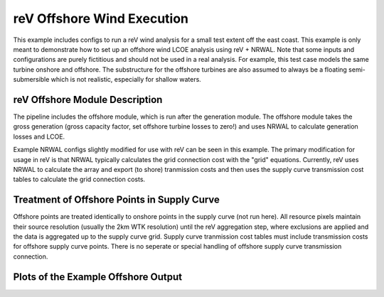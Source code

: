reV Offshore Wind Execution
===========================

This example includes configs to run a reV wind analysis for a small test
extent off the east coast. This example is only meant to demonstrate how to set
up an offshore wind LCOE analysis using reV + NRWAL. Note that some inputs and
configurations are purely fictitious and should not be used in a real analysis.
For example, this test case models the same turbine onshore and offshore. The
substructure for the offshore turbines are also assumed to always be a floating
semi-submersible which is not realistic, especially for shallow waters.

reV Offshore Module Description
-------------------------------

The pipeline includes the offshore module, which is run after the generation
module. The offshore module takes the gross generation (gross capacity factor,
set offshore turbine losses to zero!) and uses NRWAL to calculate generation
losses and LCOE.

Example NRWAL configs slightly modified for use with reV can be seen in this
example. The primary modification for usage in reV is that NRWAL typically
calculates the grid connection cost with the "grid" equations.  Currently, reV
uses NRWAL to calculate the array and export (to shore) tranmission costs and
then uses the supply curve transmission cost tables to calculate the grid
connection costs.

Treatment of Offshore Points in Supply Curve
--------------------------------------------

Offshore points are treated identically to onshore points in the supply curve
(not run here). All resource pixels maintain their source resolution (usually
the 2km WTK resolution) until the reV aggregation step, where exclusions are
applied and the data is aggregated up to the supply curve grid. Supply curve
tranmission cost tables must include transmission costs for offshore supply
curve points. There is no seperate or special handling of offshore supply curve
transmission connection.

Plots of the Example Offshore Output
------------------------------------

.. image:: mean_cf.png

.. image:: mean_ws_mean-means.png

.. image:: mean_lcoe.png

.. image:: mean_depth.png
